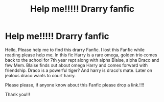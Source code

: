 #+TITLE: Help me!!!!! Drarry fanfic

* Help me!!!!! Drarry fanfic
:PROPERTIES:
:Score: 0
:DateUnix: 1577701609.0
:DateShort: 2019-Dec-30
:END:
Hello, Please help me to find this drarry Fanfic. I lost this Fanfic while reading please help me. In this fic Harry is a rare omega, golden trio comes back to the school for 7th year rept along with alpha Blaise, alpha Draco and few Mem. Blaise finds out about omega Harry and comes forward with friendship. Draco is a powerful tiger? And harry is draco's mate. Later on jealous draco wants to court harry.

Please please, if anyone know about this Fanfic please drop a link.!!!!

Thank you!!!

